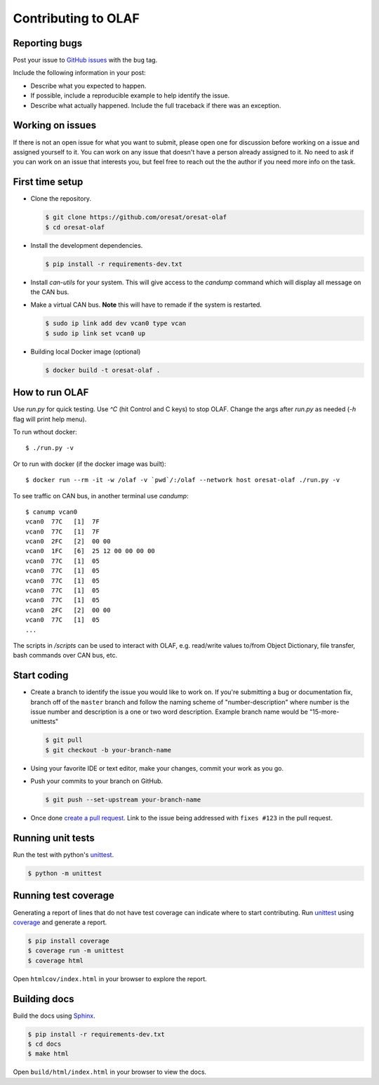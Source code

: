 Contributing to OLAF
====================

Reporting bugs
--------------

Post your issue to `GitHub issues`_ with the ``bug`` tag.

Include the following information in your post:

-   Describe what you expected to happen.
-   If possible, include a reproducible example to help identify the issue. 
-   Describe what actually happened. Include the full traceback if there
    was an exception.

Working on issues
-----------------

If there is not an open issue for what you want to submit, please open one 
for discussion before working on a issue and assigned yourself to it. You can
work on any issue that doesn't have a person already assigned to it. No need
to ask if you can work on an issue that interests you, but feel free to reach
out the the author if you need more info on the task.


First time setup
----------------

-   Clone the repository.

    .. code-block:: text

        $ git clone https://github.com/oresat/oresat-olaf
        $ cd oresat-olaf

-   Install the development dependencies.

    .. code-block:: text

        $ pip install -r requirements-dev.txt

-   Install `can-utils` for your system. This will give access to the `candump`
    command which will display all message on the CAN bus.

-   Make a virtual CAN bus. **Note** this will have to remade if the system is
    restarted.

    .. code-block:: text

        $ sudo ip link add dev vcan0 type vcan
        $ sudo ip link set vcan0 up

-   Building local Docker image (optional)

    .. code-block:: text

        $ docker build -t oresat-olaf .


How to run OLAF
---------------

Use `run.py` for quick testing. Use `^C` (hit Control and C keys) to stop OLAF. 
Change the args after `run.py` as needed (`-h` flag will print help menu).

To run wthout docker::

    $ ./run.py -v

Or to run with docker (if the docker image was built)::

    $ docker run --rm -it -w /olaf -v `pwd`/:/olaf --network host oresat-olaf ./run.py -v

To see traffic on CAN bus, in another terminal use `candump`::

    $ canump vcan0       
    vcan0  77C   [1]  7F
    vcan0  77C   [1]  7F
    vcan0  2FC   [2]  00 00
    vcan0  1FC   [6]  25 12 00 00 00 00
    vcan0  77C   [1]  05
    vcan0  77C   [1]  05
    vcan0  77C   [1]  05
    vcan0  77C   [1]  05
    vcan0  77C   [1]  05
    vcan0  2FC   [2]  00 00
    vcan0  77C   [1]  05
    ...


The scripts in `/scripts` can be used to interact with OLAF, e.g. read/write
values to/from Object Dictionary, file transfer, bash commands over CAN bus, 
etc.


Start coding
------------

-   Create a branch to identify the issue you would like to work on. If
    you're submitting a bug or documentation fix, branch off of the
    ``master`` branch and follow the naming scheme of "number-description"
    where number is the issue number and description is a one or two 
    word description. Example branch name would be "15-more-unittests"

    .. code-block:: text

        $ git pull
        $ git checkout -b your-branch-name

-   Using your favorite IDE or text editor, make your changes, commit your work
    as you go.

-   Push your commits to your branch on GitHub.

    .. code-block:: text

        $ git push --set-upstream your-branch-name

-   Once done `create a pull request`_. Link to the issue being addressed with 
    ``fixes #123`` in the pull request.


Running unit tests
------------------

Run the test with python's `unittest`_.

.. code-block:: text

    $ python -m unittest


Running test coverage
---------------------

Generating a report of lines that do not have test coverage can indicate
where to start contributing. Run `unittest`_ using `coverage`_ and
generate a report.

.. code-block:: text

    $ pip install coverage
    $ coverage run -m unittest
    $ coverage html

Open ``htmlcov/index.html`` in your browser to explore the report.


Building docs
-------------

Build the docs using `Sphinx`_.

.. code-block:: text

    $ pip install -r requirements-dev.txt
    $ cd docs
    $ make html

Open ``build/html/index.html`` in your browser to view the docs.

.. _GitHub issues: https://github.com/oresat/oresat-olaf/issues
.. _create a pull request: https://docs.github.com/en/github/collaborating-with-issues-and-pull-requests/creating-a-pull-request
.. _unittest: https://docs.python.org/3/library/unittest.html#module-unittest
.. _coverage: https://coverage.readthedocs.io
.. _Sphinx: https://www.sphinx-doc.orgttps://dont-be-afraid-to-commit.readthedocs.io/en/latest/git/commandlinegit.html#commit-    your-changes/en/master/
